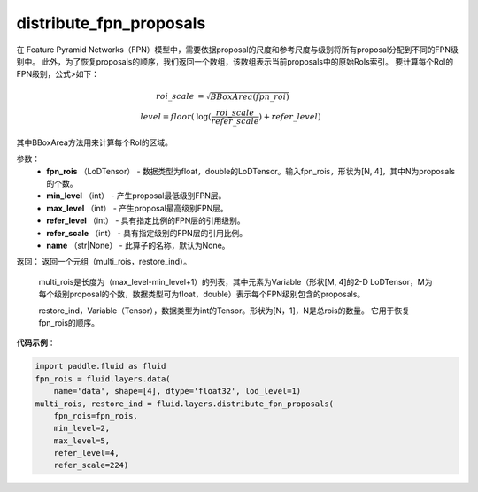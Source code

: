 .. _cn_api_fluid_layers_distribute_fpn_proposals:

distribute_fpn_proposals
-------------------------------

.. py:function:: paddle.fluid.layers.distribute_fpn_proposals(fpn_rois, min_level, max_level, refer_level, refer_scale, name=None)

在 Feature Pyramid Networks（FPN）模型中，需要依据proposal的尺度和参考尺度与级别将所有proposal分配到不同的FPN级别中。 此外，为了恢复proposals的顺序，我们返回一个数组，该数组表示当前proposals中的原始RoIs索引。 要计算每个RoI的FPN级别，公式>如下：

.. math::
    roi\_scale &= \sqrt{BBoxArea(fpn\_roi)}\\
    level = floor(&\log(\frac{roi\_scale}{refer\_scale}) + refer\_level)

其中BBoxArea方法用来计算每个RoI的区域。


参数：
    - **fpn_rois** （LoDTensor） - 数据类型为float，double的LoDTensor。输入fpn_rois，形状为[N, 4]，其中N为proposals的个数。
    - **min_level** （int） - 产生proposal最低级别FPN层。
    - **max_level** （int） - 产生proposal最高级别FPN层。
    - **refer_level** （int） - 具有指定比例的FPN层的引用级别。
    - **refer_scale** （int） - 具有指定级别的FPN层的引用比例。
    - **name** （str|None） - 此算子的名称，默认为None。

返回：          返回一个元组（multi_rois，restore_ind）。

         multi_rois是长度为（max_level-min_level+1）的列表，其中元素为Variable（形状[M, 4]的2-D LoDTensor，M为每个级别proposal的个数，数据类型可为float，double）表示每个FPN级别包含的proposals。

         restore_ind，Variable（Tensor），数据类型为int的Tensor。形状为[N，1]，N是总rois的数量。 它用于恢复fpn_rois的顺序。


**代码示例**：

.. code-block:: python

    import paddle.fluid as fluid
    fpn_rois = fluid.layers.data(
        name='data', shape=[4], dtype='float32', lod_level=1)
    multi_rois, restore_ind = fluid.layers.distribute_fpn_proposals(
        fpn_rois=fpn_rois,
        min_level=2,
        max_level=5,
        refer_level=4,
        refer_scale=224)
